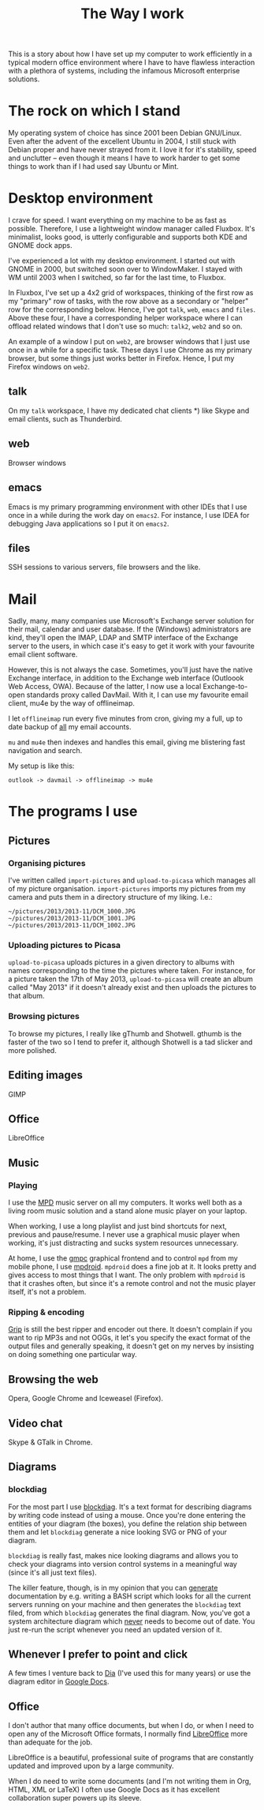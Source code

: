 #+title: The Way I work
This is a story about how I have set up my computer to work
efficiently in a typical modern office environment where I have to
have flawless interaction with a plethora of systems, including the
infamous Microsoft enterprise solutions.

* The rock on which I stand
My operating system of choice has since 2001 been Debian
GNU/Linux. Even after the advent of the excellent Ubuntu in 2004, I
still stuck with Debian proper and have never strayed from it. I love
it for it's stability, speed and unclutter -- even though it means I
have to work harder to get some things to work than if I had used say
Ubuntu or Mint.

* Desktop environment
I crave for speed. I want everything on my machine to be as fast as
possible. Therefore, I use a lightweight window manager called
Fluxbox. It's minimalist, looks good, is utterly configurable and
supports both KDE and GNOME dock apps.

I've experienced a lot with my desktop environment. I started out with
GNOME in 2000, but switched soon over to WindowMaker. I stayed with WM
until 2003 when I switched, so far for the last time, to Fluxbox.

In Fluxbox, I've set up a 4x2 grid of workspaces, thinking of the
first row as my "primary" row of tasks, with the row above as a
secondary or "helper" row for the corresponding below. Hence, I've got
=talk=, =web=, =emacs= and =files=. Above these four, I have a
corresponding helper workspace where I can offload related windows
that I don't use so much: =talk2=, =web2= and so on.

An example of a window I put on =web2=, are browser windows that I
just use once in a while for a specific task. These days I use Chrome
as my primary browser, but some things just works better in
Firefox. Hence, I put my Firefox windows on =web2=.

** talk
On my =talk= workspace, I have my dedicated chat clients *) like
Skype and email clients, such as Thunderbird.

** web
Browser windows

** emacs
Emacs is my primary programming environment with other IDEs that I use
once in a while during the work day on =emacs2=. For instance, I use
IDEA for debugging Java applications so I put it on =emacs2=.

** files
SSH sessions to various servers, file browsers and  the like.

* Mail
Sadly, many, many companies use Microsoft's Exchange server solution
for their mail, calendar and user database. If the (Windows)
administrators are kind, they'll open the IMAP, LDAP and SMTP interface of
the Exchange server to the users, in which case it's easy to get it
work with your favourite email client software.

However, this is not always the case. Sometimes, you'll just have the
native Exchange interface, in addition to the Exchange web interface
(Outloook Web Access, OWA). Because of the latter, I now use a local
Exchange-to-open standards proxy called DavMail. With it, I can use my
favourite email client, mu4e by the way of offlineimap.

I let =offlineimap= run every five minutes from cron, giving my a
full, up to date backup of _all_ my email accounts.

=mu= and =mu4e= then indexes and handles this email, giving me
blistering fast navigation and search.

My setup is like this:
#+begin_src text
outlook -> davmail -> offlineimap -> mu4e
#+end_src

* The programs I use
** Pictures
*** Organising pictures
I've written called =import-pictures= and =upload-to-picasa= which
manages all of my picture organisation. =import-pictures= imports my
pictures from my camera and puts them in a directory structure of my
liking. I.e.:
#+begin_src text
~/pictures/2013/2013-11/DCM_1000.JPG
~/pictures/2013/2013-11/DCM_1001.JPG
~/pictures/2013/2013-11/DCM_1002.JPG
#+end_src

*** Uploading pictures to Picasa
=upload-to-picasa= uploads pictures in a given directory to albums
with names corresponding to the time the pictures where taken. For
instance, for a picture taken the 17th of May 2013, =upload-to-picasa= will
create an album called "May 2013" if it doesn't already exist and then
uploads the pictures to that album.

*** Browsing pictures
To browse my pictures, I really like gThumb and Shotwell. gthumb is
the faster of the two so I tend to prefer it, although Shotwell is a
tad slicker and more polished.

** Editing images
GIMP

** Office
LibreOffice

** Music
*** Playing
I use the [[http://www.musicpd.org/][MPD]] music server on all my computers. It works well both as
a living room music solution and a stand alone music player on your
laptop.

When working, I use a long playlist and just bind shortcuts for next,
previous and pause/resume. I never use a graphical music player when
working, it's just distracting and sucks system resources unnecessary.

At home, I use the [[http://gmpclient.org/][gmpc]] graphical frontend and to control =mpd= from
my mobile phone, I use [[https://play.google.com/store/apps/details?id=com.namelessdev.mpdroid&hl=en][mpdroid]]. =mpdroid= does a fine job at it. It
looks pretty and gives access to most things that I want. The only
problem with =mpdroid= is that it crashes often, but since it's a
remote control and not the music player itself, it's not a problem.

*** Ripping & encoding
[[http://en.wikipedia.org/wiki/Grip_(software)][Grip]] is still the best ripper and encoder out there. It doesn't
complain if you want to rip MP3s and not OGGs, it let's you specify
the exact format of the output files and generally speaking, it
doesn't get on my nerves by insisting on doing something one
particular way.


** Browsing the web
Opera, Google Chrome and Iceweasel (Firefox).

** Video chat
Skype & GTalk in Chrome.

** Diagrams
*** blockdiag
For the most part I use [[http://blockdiag.com/en/blockdiag/][blockdiag]]. It's a text format for describing
diagrams by writing code instead of using a mouse. Once you're done
entering the entities of your diagram (the boxes), you define the
relation ship between them and let =blockdiag= generate a nice looking
SVG or PNG of your diagram.

=blockdiag= is really fast, makes nice looking diagrams and allows you
to check your diagrams into version control systems in a meaningful
way (since it's all just text files).

The killer feature, though, is in my opinion that you can _generate_
documentation by e.g. writing a BASH script which looks for all the
current servers running on your machine and then generates the
=blockdiag= text filed, from which =blockdiag= generates the final
diagram. Now, you've got a system architecture diagram which _never_
needs to become out of date. You just re-run the script whenever you
need an updated version of it.

** Whenever I prefer to point and click
A few times I venture back to [[https://projects.gnome.org/dia/][Dia]] (I've used this for many years) or
use the diagram editor in [[http://docs.google.com][Google Docs]].
** Office
I don't author that many office documents, but when I do, or when I
need to open any of the Microsoft Office formats, I normally find
[[http://libreoffice.org][LibreOffice]] more than adequate for the job.

LibreOffice is a beautiful, professional suite of programs that are
constantly updated and improved upon by a large community.

When I do need to write some documents (and I'm not writing them in
Org, HTML, XML or LaTeX) I often use Google Docs as it has excellent
collaboration super powers up its sleeve.
